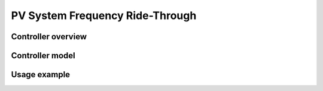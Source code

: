 ********************************
PV System Frequency Ride-Through
********************************

Controller overview
-------------------


Controller model
----------------


Usage example
-------------